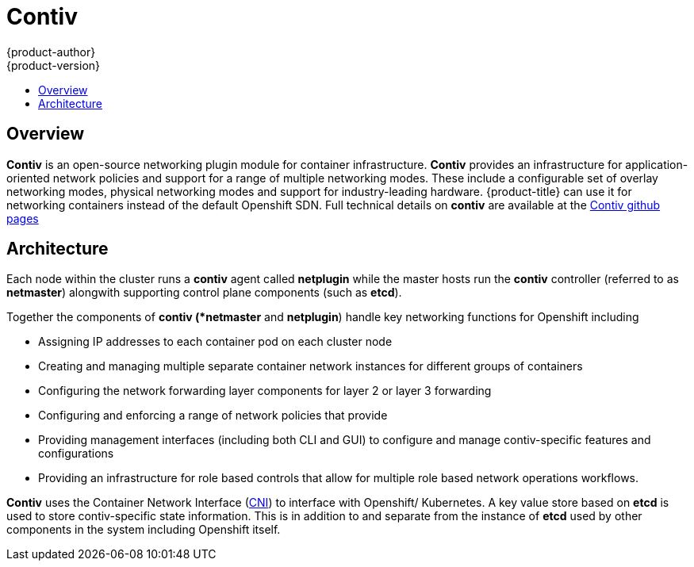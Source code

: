 [[architecture-additional-concepts-contiv]]
= Contiv
{product-author}
{product-version}
:data-uri:
:icons:
:experimental:
:toc: macro
:toc-title:

toc::[]

[[architecture-additional-concepts-contiv-overview]]
== Overview

*Contiv* is an open-source networking plugin module for container infrastructure. 
*Contiv* provides an infrastructure for application-oriented network policies and support for a range of multiple networking modes. These include a configurable set of overlay networking modes, physical networking modes and support for industry-leading hardware.  {product-title} can use it for networking containers instead of the default Openshift SDN. Full technical details on *contiv* are available at the 
link:http://contiv.github.io[Contiv github pages] 

[[architecture-additional-concepts-contiv-architecture]]
== Architecture

Each node within the cluster runs a *contiv* agent called *netplugin* while the master hosts run the *contiv* controller (referred to as *netmaster*) alongwith supporting control plane components (such as *etcd*). 

Together the components of *contiv (*netmaster* and *netplugin*) handle key networking functions for Openshift including 

- Assigning IP addresses to each container pod on each cluster node 
- Creating and managing multiple separate container network instances for different groups of containers 
- Configuring the network forwarding layer components for layer 2 or layer 3 forwarding
- Configuring and enforcing a range of network policies that provide  
- Providing management interfaces (including both CLI and GUI) to configure and manage contiv-specific features and configurations
- Providing an infrastructure for role based controls that allow for multiple role based network operations workflows. 

*Contiv* uses the Container Network Interface (link:https://kubernetes.io/docs/admin/network-plugins/#cni[CNI]) to interface with Openshift/ Kubernetes. A key value store based on *etcd* is used to store contiv-specific state information. This is in addition to and separate from the instance of *etcd* used by other components in the system including Openshift itself. 
